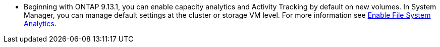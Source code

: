 * Beginning with ONTAP 9.13.1, you can enable capacity analytics and Activity Tracking by default on new volumes. In System Manager, you can manage default settings at the cluster or storage VM level. For more information see https://docs.netapp.com/us-en/ontap/task_nas_file_system_analytics_enable.html[Enable File System Analytics].


// task_admin_add_a_volume.html

// 2025 Jan 21, ONTAPDOC-1070
// 28 march 2023, ontapdoc-971